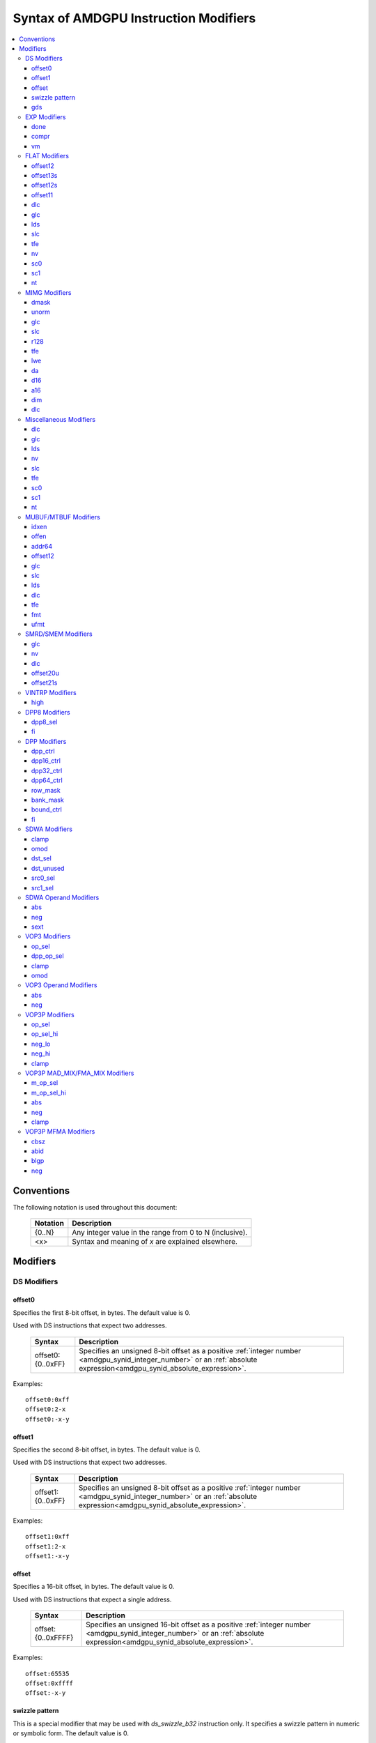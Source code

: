 ======================================
Syntax of AMDGPU Instruction Modifiers
======================================

.. contents::
   :local:

Conventions
===========

The following notation is used throughout this document:

    =================== =============================================================
    Notation            Description
    =================== =============================================================
    {0..N}              Any integer value in the range from 0 to N (inclusive).
    <x>                 Syntax and meaning of *x* are explained elsewhere.
    =================== =============================================================

.. _amdgpu_syn_modifiers:

Modifiers
=========

DS Modifiers
------------

.. _amdgpu_synid_ds_offset80:

offset0
~~~~~~~

Specifies the first 8-bit offset, in bytes. The default value is 0.

Used with DS instructions that expect two addresses.

    =================== ====================================================================
    Syntax              Description
    =================== ====================================================================
    offset0:{0..0xFF}   Specifies an unsigned 8-bit offset as a positive
                        :ref:`integer number <amdgpu_synid_integer_number>`
                        or an :ref:`absolute expression<amdgpu_synid_absolute_expression>`.
    =================== ====================================================================

Examples:

.. parsed-literal::

  offset0:0xff
  offset0:2-x
  offset0:-x-y

.. _amdgpu_synid_ds_offset81:

offset1
~~~~~~~

Specifies the second 8-bit offset, in bytes. The default value is 0.

Used with DS instructions that expect two addresses.

    =================== ====================================================================
    Syntax              Description
    =================== ====================================================================
    offset1:{0..0xFF}   Specifies an unsigned 8-bit offset as a positive
                        :ref:`integer number <amdgpu_synid_integer_number>`
                        or an :ref:`absolute expression<amdgpu_synid_absolute_expression>`.
    =================== ====================================================================

Examples:

.. parsed-literal::

  offset1:0xff
  offset1:2-x
  offset1:-x-y

.. _amdgpu_synid_ds_offset16:

offset
~~~~~~

Specifies a 16-bit offset, in bytes. The default value is 0.

Used with DS instructions that expect a single address.

    ==================== ====================================================================
    Syntax               Description
    ==================== ====================================================================
    offset:{0..0xFFFF}   Specifies an unsigned 16-bit offset as a positive
                         :ref:`integer number <amdgpu_synid_integer_number>`
                         or an :ref:`absolute expression<amdgpu_synid_absolute_expression>`.
    ==================== ====================================================================

Examples:

.. parsed-literal::

  offset:65535
  offset:0xffff
  offset:-x-y

.. _amdgpu_synid_sw_offset16:

swizzle pattern
~~~~~~~~~~~~~~~

This is a special modifier that may be used with *ds_swizzle_b32* instruction only.
It specifies a swizzle pattern in numeric or symbolic form. The default value is 0.

    ======================================================= ===========================================================
    Syntax                                                  Description
    ======================================================= ===========================================================
    offset:{0..0xFFFF}                                      Specifies a 16-bit swizzle pattern.
    offset:swizzle(QUAD_PERM,{0..3},{0..3},{0..3},{0..3})   Specifies a quad permute mode pattern

                                                            Each number is a lane *id*.
    offset:swizzle(BITMASK_PERM, "<mask>")                  Specifies a bitmask permute mode pattern.

                                                            The pattern converts a 5-bit lane *id* to another
                                                            lane *id* with which the lane interacts.

                                                            The *mask* is a 5-character sequence which
                                                            specifies how to transform the bits of the
                                                            lane *id*.

                                                            The following characters are allowed:

                                                            * "0" - set bit to 0.

                                                            * "1" - set bit to 1.

                                                            * "p" - preserve bit.

                                                            * "i" - inverse bit.

    offset:swizzle(BROADCAST,{2..32},{0..N})                Specifies a broadcast mode.

                                                            Broadcasts the value of any particular lane to
                                                            all lanes in its group.

                                                            The first numeric parameter is a group
                                                            size and must be equal to 2, 4, 8, 16 or 32.

                                                            The second numeric parameter is an index of the
                                                            lane being broadcast.

                                                            The index must not exceed group size.
    offset:swizzle(SWAP,{1..16})                            Specifies a swap mode.

                                                            Swaps the neighboring groups of
                                                            1, 2, 4, 8 or 16 lanes.
    offset:swizzle(REVERSE,{2..32})                         Specifies a reverse mode.

                                                            Reverses the lanes for groups of 2, 4, 8, 16 or 32 lanes.
    ======================================================= ===========================================================

Note: numeric values may be specified as either
:ref:`integer numbers<amdgpu_synid_integer_number>` or
:ref:`absolute expressions<amdgpu_synid_absolute_expression>`.

Examples:

.. parsed-literal::

  offset:255
  offset:0xffff
  offset:swizzle(QUAD_PERM, 0, 1, 2, 3)
  offset:swizzle(BITMASK_PERM, "01pi0")
  offset:swizzle(BROADCAST, 2, 0)
  offset:swizzle(SWAP, 8)
  offset:swizzle(REVERSE, 30 + 2)

.. _amdgpu_synid_gds:

gds
~~~

Specifies whether to use GDS or LDS memory (LDS is the default).

    ======================================== ================================================
    Syntax                                   Description
    ======================================== ================================================
    gds                                      Use GDS memory.
    ======================================== ================================================


EXP Modifiers
-------------

.. _amdgpu_synid_done:

done
~~~~

Specifies if this is the last export from the shader to the target. By default,
an *export* instruction does not finish an export sequence.

    ======================================== ================================================
    Syntax                                   Description
    ======================================== ================================================
    done                                     Indicates the last export operation.
    ======================================== ================================================

.. _amdgpu_synid_compr:

compr
~~~~~

Indicates if the data is compressed (data is not compressed by default).

    ======================================== ================================================
    Syntax                                   Description
    ======================================== ================================================
    compr                                    Data is compressed.
    ======================================== ================================================

.. _amdgpu_synid_vm:

vm
~~

Specifies if the :ref:`exec<amdgpu_synid_exec>` mask is valid for this *export* instruction
(the mask is not valid by default).

    ======================================== ================================================
    Syntax                                   Description
    ======================================== ================================================
    vm                                       Set the flag indicating a valid
                                             :ref:`exec<amdgpu_synid_exec>` mask.
    ======================================== ================================================

FLAT Modifiers
--------------

.. _amdgpu_synid_flat_offset12:

offset12
~~~~~~~~

Specifies an immediate unsigned 12-bit offset, in bytes. The default value is 0.

    ================= ====================================================================
    Syntax            Description
    ================= ====================================================================
    offset:{0..4095}  Specifies a 12-bit unsigned offset as a positive
                      :ref:`integer number <amdgpu_synid_integer_number>`
                      or an :ref:`absolute expression<amdgpu_synid_absolute_expression>`.
    ================= ====================================================================

Examples:

.. parsed-literal::

  offset:4095
  offset:x-0xff

.. _amdgpu_synid_flat_offset13s:

offset13s
~~~~~~~~~

Specifies an immediate signed 13-bit offset, in bytes. The default value is 0.

    ===================== ====================================================================
    Syntax                Description
    ===================== ====================================================================
    offset:{-4096..4095}  Specifies a 13-bit signed offset as an
                          :ref:`integer number <amdgpu_synid_integer_number>`
                          or an :ref:`absolute expression<amdgpu_synid_absolute_expression>`.
    ===================== ====================================================================

Examples:

.. parsed-literal::

  offset:-4000
  offset:0x10
  offset:-x

.. _amdgpu_synid_flat_offset12s:

offset12s
~~~~~~~~~

Specifies an immediate signed 12-bit offset, in bytes. The default value is 0.

    ===================== ====================================================================
    Syntax                Description
    ===================== ====================================================================
    offset:{-2048..2047}  Specifies a 12-bit signed offset as an
                          :ref:`integer number <amdgpu_synid_integer_number>`
                          or an :ref:`absolute expression<amdgpu_synid_absolute_expression>`.
    ===================== ====================================================================

Examples:

.. parsed-literal::

  offset:-2000
  offset:0x10
  offset:-x+y

.. _amdgpu_synid_flat_offset11:

offset11
~~~~~~~~

Specifies an immediate unsigned 11-bit offset, in bytes. The default value is 0.

    ================= ====================================================================
    Syntax            Description
    ================= ====================================================================
    offset:{0..2047}  Specifies an 11-bit unsigned offset as a positive
                      :ref:`integer number <amdgpu_synid_integer_number>`
                      or an :ref:`absolute expression<amdgpu_synid_absolute_expression>`.
    ================= ====================================================================

Examples:

.. parsed-literal::

  offset:2047
  offset:x+0xff

dlc
~~~

See a description :ref:`here<amdgpu_synid_dlc>`.

glc
~~~

See a description :ref:`here<amdgpu_synid_glc>`.

lds
~~~

See a description :ref:`here<amdgpu_synid_lds>`.

slc
~~~

See a description :ref:`here<amdgpu_synid_slc>`.

tfe
~~~

See a description :ref:`here<amdgpu_synid_tfe>`.

nv
~~

See a description :ref:`here<amdgpu_synid_nv>`.

sc0
~~~

See a description :ref:`here<amdgpu_synid_sc0>`.

sc1
~~~

See a description :ref:`here<amdgpu_synid_sc1>`.

nt
~~

See a description :ref:`here<amdgpu_synid_nt>`.

MIMG Modifiers
--------------

.. _amdgpu_synid_dmask:

dmask
~~~~~

Specifies which channels (image components) are used by the operation.
By default, no channels are used.

    =============== ====================================================================
    Syntax          Description
    =============== ====================================================================
    dmask:{0..15}   Specifies image channels as a positive
                    :ref:`integer number <amdgpu_synid_integer_number>`
                    or an :ref:`absolute expression<amdgpu_synid_absolute_expression>`.

                    Each bit corresponds to one of 4 image components (RGBA).

                    If the specified bit value is 0, the image component is not used,
                    while value 1 means that the component is used.
    =============== ====================================================================

This modifier has some limitations depending on the instruction kind:

    =================================================== ========================
    Instruction Kind                                    Valid dmask Values
    =================================================== ========================
    32-bit atomic *cmpswap*                             0x3
    32-bit atomic instructions except for *cmpswap*     0x1
    64-bit atomic *cmpswap*                             0xF
    64-bit atomic instructions except for *cmpswap*     0x3
    *gather4*                                           0x1, 0x2, 0x4, 0x8
    Other instructions                                  any value
    =================================================== ========================

Examples:

.. parsed-literal::

  dmask:0xf
  dmask:0b1111
  dmask:x|y|z

.. _amdgpu_synid_unorm:

unorm
~~~~~

Specifies whether the address is normalized or not (the address is normalized by default).

    ======================== ========================================
    Syntax                   Description
    ======================== ========================================
    unorm                    Force the address to be not normalized.
    ======================== ========================================

glc
~~~

See a description :ref:`here<amdgpu_synid_glc>`.

slc
~~~

See a description :ref:`here<amdgpu_synid_slc>`.

.. _amdgpu_synid_r128:

r128
~~~~

Specifies texture resource size. The default size is 256 bits.

    =================== ================================================
    Syntax              Description
    =================== ================================================
    r128                Specifies 128 bits texture resource size.
    =================== ================================================

.. WARNING:: Using this modifier shall decrease *rsrc* operand size from 8 to 4 dwords, \
             but assembler does not currently support this feature.

tfe
~~~

See a description :ref:`here<amdgpu_synid_tfe>`.

.. _amdgpu_synid_lwe:

lwe
~~~

Specifies LOD warning status (LOD warning is disabled by default).

    ======================================== ================================================
    Syntax                                   Description
    ======================================== ================================================
    lwe                                      Enables LOD warning.
    ======================================== ================================================

.. _amdgpu_synid_da:

da
~~

Specifies if an array index must be sent to TA. By default, the array index is not sent.

    ======================================== ================================================
    Syntax                                   Description
    ======================================== ================================================
    da                                       Send an array index to TA.
    ======================================== ================================================

.. _amdgpu_synid_d16:

d16
~~~

Specifies data size: 16 or 32 bits (32 bits by default).

    ======================================== ================================================
    Syntax                                   Description
    ======================================== ================================================
    d16                                      Enables 16-bits data mode.

                                             On loads, convert data in memory to 16-bit
                                             format before storing it in VGPRs.

                                             For stores, convert 16-bit data in VGPRs to
                                             32 bits before writing the values to memory.

                                             Note that GFX8.0 does not support data packing.
                                             Each 16-bit data element occupies 1 VGPR.

                                             GFX8.1 and GFX9+ support data packing.
                                             Each pair of 16-bit data elements
                                             occupies 1 VGPR.
    ======================================== ================================================

.. _amdgpu_synid_a16:

a16
~~~

Specifies the size of image address components: 16 or 32 bits (32 bits by default).

    ======================================== ================================================
    Syntax                                   Description
    ======================================== ================================================
    a16                                      Enables 16-bits image address components.
    ======================================== ================================================

.. _amdgpu_synid_dim:

dim
~~~

Specifies surface dimension. This is a mandatory modifier. There is no default value.

    =============================== =========================================================
    Syntax                          Description
    =============================== =========================================================
    dim:1D                          One-dimensional image.
    dim:2D                          Two-dimensional image.
    dim:3D                          Three-dimensional image.
    dim:CUBE                        Cubemap array.
    dim:1D_ARRAY                    One-dimensional image array.
    dim:2D_ARRAY                    Two-dimensional image array.
    dim:2D_MSAA                     Two-dimensional multi-sample auto-aliasing image.
    dim:2D_MSAA_ARRAY               Two-dimensional multi-sample auto-aliasing image array.
    =============================== =========================================================

The following table defines an alternative syntax which is supported
for compatibility with SP3 assembler:

    =============================== =========================================================
    Syntax                          Description
    =============================== =========================================================
    dim:SQ_RSRC_IMG_1D              One-dimensional image.
    dim:SQ_RSRC_IMG_2D              Two-dimensional image.
    dim:SQ_RSRC_IMG_3D              Three-dimensional image.
    dim:SQ_RSRC_IMG_CUBE            Cubemap array.
    dim:SQ_RSRC_IMG_1D_ARRAY        One-dimensional image array.
    dim:SQ_RSRC_IMG_2D_ARRAY        Two-dimensional image array.
    dim:SQ_RSRC_IMG_2D_MSAA         Two-dimensional multi-sample auto-aliasing image.
    dim:SQ_RSRC_IMG_2D_MSAA_ARRAY   Two-dimensional multi-sample auto-aliasing image array.
    =============================== =========================================================

dlc
~~~

See a description :ref:`here<amdgpu_synid_dlc>`.

Miscellaneous Modifiers
-----------------------

.. _amdgpu_synid_dlc:

dlc
~~~

Controls device level cache policy for memory operations. Used for synchronization.
When specified, forces operation to bypass device level cache, making the operation device
level coherent. By default, instructions use device level cache.

    ======================================== ================================================
    Syntax                                   Description
    ======================================== ================================================
    dlc                                      Bypass device level cache.
    ======================================== ================================================

.. _amdgpu_synid_glc:

glc
~~~

For atomic opcodes, this modifier indicates that the instruction returns the value from memory
before the operation. For other opcodes, it is used together with :ref:`slc<amdgpu_synid_slc>`
to specify cache policy.

The default value is off (0).

    ======================================== ================================================
    Syntax                                   Description
    ======================================== ================================================
    glc                                      Set glc bit to 1.
    ======================================== ================================================

.. _amdgpu_synid_lds:

lds
~~~

Specifies where to store the result: VGPRs or LDS (VGPRs by default).

    ======================================== ===========================
    Syntax                                   Description
    ======================================== ===========================
    lds                                      Store the result in LDS.
    ======================================== ===========================

.. _amdgpu_synid_nv:

nv
~~

Specifies if the instruction is operating on non-volatile memory.
By default, memory is volatile.

    ======================================== ================================================
    Syntax                                   Description
    ======================================== ================================================
    nv                                       Indicates that the instruction operates on
                                             non-volatile memory.
    ======================================== ================================================

.. _amdgpu_synid_slc:

slc
~~~

Controls behavior of L2 cache. The default value is off (0).

    ======================================== ================================================
    Syntax                                   Description
    ======================================== ================================================
    slc                                      Set slc bit to 1.
    ======================================== ================================================

.. _amdgpu_synid_tfe:

tfe
~~~

Controls access to partially resident textures. The default value is off (0).

    ======================================== ================================================
    Syntax                                   Description
    ======================================== ================================================
    tfe                                      Set tfe bit to 1.
    ======================================== ================================================

.. _amdgpu_synid_sc0:

sc0
~~~

For atomic opcodes, this modifier indicates that the instruction returns the value from memory
before the operation. For other opcodes, it is used together with :ref:`sc1<amdgpu_synid_sc1>`
to specify cache policy.

    ======================================== ================================================
    Syntax                                   Description
    ======================================== ================================================
    sc0                                      Set sc0 bit to 1.
    ======================================== ================================================

.. _amdgpu_synid_sc1:

sc1
~~~

This modifier is used together with :ref:`sc0<amdgpu_synid_sc0>` to specify cache
policy.

    ======================================== ================================================
    Syntax                                   Description
    ======================================== ================================================
    sc1                                      Set sc1 bit to 1.
    ======================================== ================================================

.. _amdgpu_synid_nt:

nt
~~

Indicates an operation with non-temporal data.

    ======================================== ================================================
    Syntax                                   Description
    ======================================== ================================================
    nt                                       Set nt bit to 1.
    ======================================== ================================================

MUBUF/MTBUF Modifiers
---------------------

.. _amdgpu_synid_idxen:

idxen
~~~~~

Specifies whether address components include an index. By default, the index is not used.

May be used together with :ref:`offen<amdgpu_synid_offen>`.

Cannot be used with :ref:`addr64<amdgpu_synid_addr64>`.

    ======================================== ================================================
    Syntax                                   Description
    ======================================== ================================================
    idxen                                    Address components include an index.
    ======================================== ================================================

.. _amdgpu_synid_offen:

offen
~~~~~

Specifies whether address components include an offset. By default, the offset is not used.

May be used together with :ref:`idxen<amdgpu_synid_idxen>`.

Cannot be used with :ref:`addr64<amdgpu_synid_addr64>`.

    ======================================== ================================================
    Syntax                                   Description
    ======================================== ================================================
    offen                                    Address components include an offset.
    ======================================== ================================================

.. _amdgpu_synid_addr64:

addr64
~~~~~~

Specifies whether a 64-bit address is used. By default, no address is used.

Cannot be used with :ref:`offen<amdgpu_synid_offen>` and
:ref:`idxen<amdgpu_synid_idxen>` modifiers.

    ======================================== ================================================
    Syntax                                   Description
    ======================================== ================================================
    addr64                                   A 64-bit address is used.
    ======================================== ================================================

.. _amdgpu_synid_buf_offset12:

offset12
~~~~~~~~

Specifies an immediate unsigned 12-bit offset, in bytes. The default value is 0.

    ================== ====================================================================
    Syntax             Description
    ================== ====================================================================
    offset:{0..0xFFF}  Specifies a 12-bit unsigned offset as a positive
                       :ref:`integer number <amdgpu_synid_integer_number>`
                       or an :ref:`absolute expression<amdgpu_synid_absolute_expression>`.
    ================== ====================================================================

Examples:

.. parsed-literal::

  offset:x+y
  offset:0x10

glc
~~~

See a description :ref:`here<amdgpu_synid_glc>`.

slc
~~~

See a description :ref:`here<amdgpu_synid_slc>`.

lds
~~~

See a description :ref:`here<amdgpu_synid_lds>`.

dlc
~~~

See a description :ref:`here<amdgpu_synid_dlc>`.

tfe
~~~

See a description :ref:`here<amdgpu_synid_tfe>`.

.. _amdgpu_synid_fmt:

fmt
~~~

Specifies data and numeric formats used by the operation.
The default numeric format is BUF_NUM_FORMAT_UNORM.
The default data format is BUF_DATA_FORMAT_8.

    ========================================= ===============================================================
    Syntax                                    Description
    ========================================= ===============================================================
    format:{0..127}                           Use a format specified as either an
                                              :ref:`integer number<amdgpu_synid_integer_number>` or an
                                              :ref:`absolute expression<amdgpu_synid_absolute_expression>`.
    format:[<data format>]                    Use the specified data format and
                                              default numeric format.
    format:[<numeric format>]                 Use the specified numeric format and
                                              default data format.
    format:[<data format>,<numeric format>]   Use the specified data and numeric formats.
    format:[<numeric format>,<data format>]   Use the specified data and numeric formats.
    ========================================= ===============================================================

.. _amdgpu_synid_format_data:

Supported data formats are defined in the following table:

    ========================================= ===============================
    Syntax                                    Note
    ========================================= ===============================
    BUF_DATA_FORMAT_INVALID
    BUF_DATA_FORMAT_8                         The default value.
    BUF_DATA_FORMAT_16
    BUF_DATA_FORMAT_8_8
    BUF_DATA_FORMAT_32
    BUF_DATA_FORMAT_16_16
    BUF_DATA_FORMAT_10_11_11
    BUF_DATA_FORMAT_11_11_10
    BUF_DATA_FORMAT_10_10_10_2
    BUF_DATA_FORMAT_2_10_10_10
    BUF_DATA_FORMAT_8_8_8_8
    BUF_DATA_FORMAT_32_32
    BUF_DATA_FORMAT_16_16_16_16
    BUF_DATA_FORMAT_32_32_32
    BUF_DATA_FORMAT_32_32_32_32
    BUF_DATA_FORMAT_RESERVED_15
    ========================================= ===============================

.. _amdgpu_synid_format_num:

Supported numeric formats are defined below:

    ========================================= ===============================
    Syntax                                    Note
    ========================================= ===============================
    BUF_NUM_FORMAT_UNORM                      The default value.
    BUF_NUM_FORMAT_SNORM
    BUF_NUM_FORMAT_USCALED
    BUF_NUM_FORMAT_SSCALED
    BUF_NUM_FORMAT_UINT
    BUF_NUM_FORMAT_SINT
    BUF_NUM_FORMAT_SNORM_OGL                  GFX7 only.
    BUF_NUM_FORMAT_RESERVED_6                 GFX8 and GFX9 only.
    BUF_NUM_FORMAT_FLOAT
    ========================================= ===============================

Examples:

.. parsed-literal::

  format:0
  format:127
  format:[BUF_DATA_FORMAT_16]
  format:[BUF_DATA_FORMAT_16,BUF_NUM_FORMAT_SSCALED]
  format:[BUF_NUM_FORMAT_FLOAT]

.. _amdgpu_synid_ufmt:

ufmt
~~~~

Specifies a unified format used by the operation.
The default format is BUF_FMT_8_UNORM.

    ========================================= ===============================================================
    Syntax                                    Description
    ========================================= ===============================================================
    format:{0..127}                           Use a unified format specified as either an
                                              :ref:`integer number<amdgpu_synid_integer_number>` or an
                                              :ref:`absolute expression<amdgpu_synid_absolute_expression>`.
                                              Note that unified format numbers are incompatible with
                                              format numbers used for pre-GFX10 ISA.
    format:[<unified format>]                 Use the specified unified format.
    ========================================= ===============================================================

Unified format is a replacement for :ref:`data<amdgpu_synid_format_data>`
and :ref:`numeric<amdgpu_synid_format_num>` formats. For compatibility with older ISA,
:ref:`the syntax with data and numeric formats<amdgpu_synid_fmt>` is still accepted
provided that the combination of formats can be mapped to a unified format.

Supported unified formats and equivalent combinations of data and numeric formats
are defined below:

    ============================== ============================== =============================
    Unified Format Syntax          Equivalent Data Format         Equivalent Numeric Format
    ============================== ============================== =============================
    BUF_FMT_INVALID                BUF_DATA_FORMAT_INVALID        BUF_NUM_FORMAT_UNORM

    BUF_FMT_8_UNORM                BUF_DATA_FORMAT_8              BUF_NUM_FORMAT_UNORM
    BUF_FMT_8_SNORM                BUF_DATA_FORMAT_8              BUF_NUM_FORMAT_SNORM
    BUF_FMT_8_USCALED              BUF_DATA_FORMAT_8              BUF_NUM_FORMAT_USCALED
    BUF_FMT_8_SSCALED              BUF_DATA_FORMAT_8              BUF_NUM_FORMAT_SSCALED
    BUF_FMT_8_UINT                 BUF_DATA_FORMAT_8              BUF_NUM_FORMAT_UINT
    BUF_FMT_8_SINT                 BUF_DATA_FORMAT_8              BUF_NUM_FORMAT_SINT

    BUF_FMT_16_UNORM               BUF_DATA_FORMAT_16             BUF_NUM_FORMAT_UNORM
    BUF_FMT_16_SNORM               BUF_DATA_FORMAT_16             BUF_NUM_FORMAT_SNORM
    BUF_FMT_16_USCALED             BUF_DATA_FORMAT_16             BUF_NUM_FORMAT_USCALED
    BUF_FMT_16_SSCALED             BUF_DATA_FORMAT_16             BUF_NUM_FORMAT_SSCALED
    BUF_FMT_16_UINT                BUF_DATA_FORMAT_16             BUF_NUM_FORMAT_UINT
    BUF_FMT_16_SINT                BUF_DATA_FORMAT_16             BUF_NUM_FORMAT_SINT
    BUF_FMT_16_FLOAT               BUF_DATA_FORMAT_16             BUF_NUM_FORMAT_FLOAT

    BUF_FMT_8_8_UNORM              BUF_DATA_FORMAT_8_8            BUF_NUM_FORMAT_UNORM
    BUF_FMT_8_8_SNORM              BUF_DATA_FORMAT_8_8            BUF_NUM_FORMAT_SNORM
    BUF_FMT_8_8_USCALED            BUF_DATA_FORMAT_8_8            BUF_NUM_FORMAT_USCALED
    BUF_FMT_8_8_SSCALED            BUF_DATA_FORMAT_8_8            BUF_NUM_FORMAT_SSCALED
    BUF_FMT_8_8_UINT               BUF_DATA_FORMAT_8_8            BUF_NUM_FORMAT_UINT
    BUF_FMT_8_8_SINT               BUF_DATA_FORMAT_8_8            BUF_NUM_FORMAT_SINT

    BUF_FMT_32_UINT                BUF_DATA_FORMAT_32             BUF_NUM_FORMAT_UINT
    BUF_FMT_32_SINT                BUF_DATA_FORMAT_32             BUF_NUM_FORMAT_SINT
    BUF_FMT_32_FLOAT               BUF_DATA_FORMAT_32             BUF_NUM_FORMAT_FLOAT

    BUF_FMT_16_16_UNORM            BUF_DATA_FORMAT_16_16          BUF_NUM_FORMAT_UNORM
    BUF_FMT_16_16_SNORM            BUF_DATA_FORMAT_16_16          BUF_NUM_FORMAT_SNORM
    BUF_FMT_16_16_USCALED          BUF_DATA_FORMAT_16_16          BUF_NUM_FORMAT_USCALED
    BUF_FMT_16_16_SSCALED          BUF_DATA_FORMAT_16_16          BUF_NUM_FORMAT_SSCALED
    BUF_FMT_16_16_UINT             BUF_DATA_FORMAT_16_16          BUF_NUM_FORMAT_UINT
    BUF_FMT_16_16_SINT             BUF_DATA_FORMAT_16_16          BUF_NUM_FORMAT_SINT
    BUF_FMT_16_16_FLOAT            BUF_DATA_FORMAT_16_16          BUF_NUM_FORMAT_FLOAT

    BUF_FMT_10_11_11_UNORM         BUF_DATA_FORMAT_10_11_11       BUF_NUM_FORMAT_UNORM
    BUF_FMT_10_11_11_SNORM         BUF_DATA_FORMAT_10_11_11       BUF_NUM_FORMAT_SNORM
    BUF_FMT_10_11_11_USCALED       BUF_DATA_FORMAT_10_11_11       BUF_NUM_FORMAT_USCALED
    BUF_FMT_10_11_11_SSCALED       BUF_DATA_FORMAT_10_11_11       BUF_NUM_FORMAT_SSCALED
    BUF_FMT_10_11_11_UINT          BUF_DATA_FORMAT_10_11_11       BUF_NUM_FORMAT_UINT
    BUF_FMT_10_11_11_SINT          BUF_DATA_FORMAT_10_11_11       BUF_NUM_FORMAT_SINT
    BUF_FMT_10_11_11_FLOAT         BUF_DATA_FORMAT_10_11_11       BUF_NUM_FORMAT_FLOAT

    BUF_FMT_11_11_10_UNORM         BUF_DATA_FORMAT_11_11_10       BUF_NUM_FORMAT_UNORM
    BUF_FMT_11_11_10_SNORM         BUF_DATA_FORMAT_11_11_10       BUF_NUM_FORMAT_SNORM
    BUF_FMT_11_11_10_USCALED       BUF_DATA_FORMAT_11_11_10       BUF_NUM_FORMAT_USCALED
    BUF_FMT_11_11_10_SSCALED       BUF_DATA_FORMAT_11_11_10       BUF_NUM_FORMAT_SSCALED
    BUF_FMT_11_11_10_UINT          BUF_DATA_FORMAT_11_11_10       BUF_NUM_FORMAT_UINT
    BUF_FMT_11_11_10_SINT          BUF_DATA_FORMAT_11_11_10       BUF_NUM_FORMAT_SINT
    BUF_FMT_11_11_10_FLOAT         BUF_DATA_FORMAT_11_11_10       BUF_NUM_FORMAT_FLOAT

    BUF_FMT_10_10_10_2_UNORM       BUF_DATA_FORMAT_10_10_10_2     BUF_NUM_FORMAT_UNORM
    BUF_FMT_10_10_10_2_SNORM       BUF_DATA_FORMAT_10_10_10_2     BUF_NUM_FORMAT_SNORM
    BUF_FMT_10_10_10_2_USCALED     BUF_DATA_FORMAT_10_10_10_2     BUF_NUM_FORMAT_USCALED
    BUF_FMT_10_10_10_2_SSCALED     BUF_DATA_FORMAT_10_10_10_2     BUF_NUM_FORMAT_SSCALED
    BUF_FMT_10_10_10_2_UINT        BUF_DATA_FORMAT_10_10_10_2     BUF_NUM_FORMAT_UINT
    BUF_FMT_10_10_10_2_SINT        BUF_DATA_FORMAT_10_10_10_2     BUF_NUM_FORMAT_SINT

    BUF_FMT_2_10_10_10_UNORM       BUF_DATA_FORMAT_2_10_10_10     BUF_NUM_FORMAT_UNORM
    BUF_FMT_2_10_10_10_SNORM       BUF_DATA_FORMAT_2_10_10_10     BUF_NUM_FORMAT_SNORM
    BUF_FMT_2_10_10_10_USCALED     BUF_DATA_FORMAT_2_10_10_10     BUF_NUM_FORMAT_USCALED
    BUF_FMT_2_10_10_10_SSCALED     BUF_DATA_FORMAT_2_10_10_10     BUF_NUM_FORMAT_SSCALED
    BUF_FMT_2_10_10_10_UINT        BUF_DATA_FORMAT_2_10_10_10     BUF_NUM_FORMAT_UINT
    BUF_FMT_2_10_10_10_SINT        BUF_DATA_FORMAT_2_10_10_10     BUF_NUM_FORMAT_SINT

    BUF_FMT_8_8_8_8_UNORM          BUF_DATA_FORMAT_8_8_8_8        BUF_NUM_FORMAT_UNORM
    BUF_FMT_8_8_8_8_SNORM          BUF_DATA_FORMAT_8_8_8_8        BUF_NUM_FORMAT_SNORM
    BUF_FMT_8_8_8_8_USCALED        BUF_DATA_FORMAT_8_8_8_8        BUF_NUM_FORMAT_USCALED
    BUF_FMT_8_8_8_8_SSCALED        BUF_DATA_FORMAT_8_8_8_8        BUF_NUM_FORMAT_SSCALED
    BUF_FMT_8_8_8_8_UINT           BUF_DATA_FORMAT_8_8_8_8        BUF_NUM_FORMAT_UINT
    BUF_FMT_8_8_8_8_SINT           BUF_DATA_FORMAT_8_8_8_8        BUF_NUM_FORMAT_SINT

    BUF_FMT_32_32_UINT             BUF_DATA_FORMAT_32_32          BUF_NUM_FORMAT_UINT
    BUF_FMT_32_32_SINT             BUF_DATA_FORMAT_32_32          BUF_NUM_FORMAT_SINT
    BUF_FMT_32_32_FLOAT            BUF_DATA_FORMAT_32_32          BUF_NUM_FORMAT_FLOAT

    BUF_FMT_16_16_16_16_UNORM      BUF_DATA_FORMAT_16_16_16_16    BUF_NUM_FORMAT_UNORM
    BUF_FMT_16_16_16_16_SNORM      BUF_DATA_FORMAT_16_16_16_16    BUF_NUM_FORMAT_SNORM
    BUF_FMT_16_16_16_16_USCALED    BUF_DATA_FORMAT_16_16_16_16    BUF_NUM_FORMAT_USCALED
    BUF_FMT_16_16_16_16_SSCALED    BUF_DATA_FORMAT_16_16_16_16    BUF_NUM_FORMAT_SSCALED
    BUF_FMT_16_16_16_16_UINT       BUF_DATA_FORMAT_16_16_16_16    BUF_NUM_FORMAT_UINT
    BUF_FMT_16_16_16_16_SINT       BUF_DATA_FORMAT_16_16_16_16    BUF_NUM_FORMAT_SINT
    BUF_FMT_16_16_16_16_FLOAT      BUF_DATA_FORMAT_16_16_16_16    BUF_NUM_FORMAT_FLOAT

    BUF_FMT_32_32_32_UINT          BUF_DATA_FORMAT_32_32_32       BUF_NUM_FORMAT_UINT
    BUF_FMT_32_32_32_SINT          BUF_DATA_FORMAT_32_32_32       BUF_NUM_FORMAT_SINT
    BUF_FMT_32_32_32_FLOAT         BUF_DATA_FORMAT_32_32_32       BUF_NUM_FORMAT_FLOAT
    BUF_FMT_32_32_32_32_UINT       BUF_DATA_FORMAT_32_32_32_32    BUF_NUM_FORMAT_UINT
    BUF_FMT_32_32_32_32_SINT       BUF_DATA_FORMAT_32_32_32_32    BUF_NUM_FORMAT_SINT
    BUF_FMT_32_32_32_32_FLOAT      BUF_DATA_FORMAT_32_32_32_32    BUF_NUM_FORMAT_FLOAT
    ============================== ============================== =============================

Examples:

.. parsed-literal::

  format:0
  format:[BUF_FMT_32_UINT]

SMRD/SMEM Modifiers
-------------------

glc
~~~

See a description :ref:`here<amdgpu_synid_glc>`.

nv
~~

See a description :ref:`here<amdgpu_synid_nv>`.

dlc
~~~

See a description :ref:`here<amdgpu_synid_dlc>`.

.. _amdgpu_synid_smem_offset20u:

offset20u
~~~~~~~~~

Specifies an unsigned 20-bit offset, in bytes. The default value is 0.

    ==================== ====================================================================
    Syntax               Description
    ==================== ====================================================================
    offset:{0..0xFFFFF}  Specifies an offset as a positive
                         :ref:`integer number <amdgpu_synid_integer_number>`
                         or an :ref:`absolute expression<amdgpu_synid_absolute_expression>`.
    ==================== ====================================================================

Examples:

.. parsed-literal::

  offset:1
  offset:0xfffff
  offset:x-y

.. _amdgpu_synid_smem_offset21s:

offset21s
~~~~~~~~~

Specifies a signed 21-bit offset, in bytes. The default value is 0.

    ============================= ====================================================================
    Syntax                        Description
    ============================= ====================================================================
    offset:{-0x100000..0xFFFFF}   Specifies an offset as an
                                  :ref:`integer number <amdgpu_synid_integer_number>`
                                  or an :ref:`absolute expression<amdgpu_synid_absolute_expression>`.
    ============================= ====================================================================

Examples:

.. parsed-literal::

  offset:-1
  offset:0xfffff
  offset:-x

VINTRP Modifiers
----------------

.. _amdgpu_synid_high:

high
~~~~

Specifies which half of the LDS word to use. Low half of LDS word is used by default.

    ======================================== ================================
    Syntax                                   Description
    ======================================== ================================
    high                                     Use the high half of LDS word.
    ======================================== ================================

DPP8 Modifiers
--------------

.. _amdgpu_synid_dpp8_sel:

dpp8_sel
~~~~~~~~

Selects which lanes to pull data from, within a group of 8 lanes. This is a mandatory modifier.
There is no default value.

The *dpp8_sel* modifier must specify exactly 8 values.
The first value selects which lane to read from to supply data into lane 0.
The second value controls lane 1 and so on.

Each value may be specified as either
an :ref:`integer number<amdgpu_synid_integer_number>` or
an :ref:`absolute expression<amdgpu_synid_absolute_expression>`.

    =============================================================== ===========================
    Syntax                                                          Description
    =============================================================== ===========================
    dpp8:[{0..7},{0..7},{0..7},{0..7},{0..7},{0..7},{0..7},{0..7}]  Select lanes to read from.
    =============================================================== ===========================

Examples:

.. parsed-literal::

  dpp8:[7,6,5,4,3,2,1,0]
  dpp8:[0,1,0,1,0,1,0,1]

.. _amdgpu_synid_fi8:

fi
~~

Controls interaction with inactive lanes for *dpp8* instructions. The default value is zero.

Note: *inactive* lanes are those whose :ref:`exec<amdgpu_synid_exec>` mask bit is zero.

    ==================================== =====================================================
    Syntax                               Description
    ==================================== =====================================================
    fi:0                                 Fetch zero when accessing data from inactive lanes.
    fi:1                                 Fetch pre-existing values from inactive lanes.
    ==================================== =====================================================

Note: numeric values may be specified as either
:ref:`integer numbers<amdgpu_synid_integer_number>` or
:ref:`absolute expressions<amdgpu_synid_absolute_expression>`.

DPP Modifiers
-------------

.. _amdgpu_synid_dpp_ctrl:

dpp_ctrl
~~~~~~~~

Specifies how data is shared between threads. This is a mandatory modifier.
There is no default value.

Note: the lanes of a wavefront are organized in four *rows* and four *banks*.

    ======================================== ========================================================
    Syntax                                   Description
    ======================================== ========================================================
    quad_perm:[{0..3},{0..3},{0..3},{0..3}]  Full permute of 4 threads.
    row_mirror                               Mirror threads within row.
    row_half_mirror                          Mirror threads within 1/2 row (8 threads).
    row_bcast:15                             Broadcast the 15th thread of each row to the next row.
    row_bcast:31                             Broadcast thread 31 to rows 2 and 3.
    wave_shl:1                               Wavefront left shift by 1 thread.
    wave_rol:1                               Wavefront left rotate by 1 thread.
    wave_shr:1                               Wavefront right shift by 1 thread.
    wave_ror:1                               Wavefront right rotate by 1 thread.
    row_shl:{1..15}                          Row shift left by 1-15 threads.
    row_shr:{1..15}                          Row shift right by 1-15 threads.
    row_ror:{1..15}                          Row rotate right by 1-15 threads.
    ======================================== ========================================================

Note: numeric values may be specified as either
:ref:`integer numbers<amdgpu_synid_integer_number>` or
:ref:`absolute expressions<amdgpu_synid_absolute_expression>`.

Examples:

.. parsed-literal::

  quad_perm:[0, 1, 2, 3]
  row_shl:3

.. _amdgpu_synid_dpp16_ctrl:

dpp16_ctrl
~~~~~~~~~~

Specifies how data is shared between threads. This is a mandatory modifier.
There is no default value.

Note: the lanes of a wavefront are organized in four *rows* and four *banks*.
(There are only two rows in *wave32* mode.)

    ======================================== =======================================================
    Syntax                                   Description
    ======================================== =======================================================
    quad_perm:[{0..3},{0..3},{0..3},{0..3}]  Full permute of 4 threads.
    row_mirror                               Mirror threads within row.
    row_half_mirror                          Mirror threads within 1/2 row (8 threads).
    row_share:{0..15}                        Share the value from the specified lane with other
                                             lanes in the row.
    row_xmask:{0..15}                        Fetch from XOR(<current lane id>,<specified lane id>).
    row_shl:{1..15}                          Row shift left by 1-15 threads.
    row_shr:{1..15}                          Row shift right by 1-15 threads.
    row_ror:{1..15}                          Row rotate right by 1-15 threads.
    ======================================== =======================================================

Note: numeric values may be specified as either
:ref:`integer numbers<amdgpu_synid_integer_number>` or
:ref:`absolute expressions<amdgpu_synid_absolute_expression>`.

Examples:

.. parsed-literal::

  quad_perm:[0, 1, 2, 3]
  row_shl:3

.. _amdgpu_synid_dpp32_ctrl:

dpp32_ctrl
~~~~~~~~~~

Specifies how data is shared between threads. This is a mandatory modifier.
There is no default value.

Note: the lanes of a wavefront are organized in four *rows* and four *banks*.

    ======================================== =========================================================
    Syntax                                   Description
    ======================================== =========================================================
    quad_perm:[{0..3},{0..3},{0..3},{0..3}]  Full permute of 4 threads.
    row_mirror                               Mirror threads within row.
    row_half_mirror                          Mirror threads within 1/2 row (8 threads).
    row_bcast:15                             Broadcast the 15th thread of each row to the next row.
    row_bcast:31                             Broadcast thread 31 to rows 2 and 3.
    wave_shl:1                               Wavefront left shift by 1 thread.
    wave_rol:1                               Wavefront left rotate by 1 thread.
    wave_shr:1                               Wavefront right shift by 1 thread.
    wave_ror:1                               Wavefront right rotate by 1 thread.
    row_shl:{1..15}                          Row shift left by 1-15 threads.
    row_shr:{1..15}                          Row shift right by 1-15 threads.
    row_ror:{1..15}                          Row rotate right by 1-15 threads.
    row_newbcast:{1..15}                     Broadcast a thread within a row to the whole row.
    ======================================== =========================================================

Note: numeric values may be specified as either
:ref:`integer numbers<amdgpu_synid_integer_number>` or
:ref:`absolute expressions<amdgpu_synid_absolute_expression>`.

Examples:

.. parsed-literal::

  quad_perm:[0, 1, 2, 3]
  row_shl:3


.. _amdgpu_synid_dpp64_ctrl:

dpp64_ctrl
~~~~~~~~~~

Specifies how data is shared between threads. This is a mandatory modifier.
There is no default value.

Note: the lanes of a wavefront are organized in four *rows* and four *banks*.

    ======================================== ==================================================
    Syntax                                   Description
    ======================================== ==================================================
    row_newbcast:{1..15}                     Broadcast a thread within a row to the whole row.
    ======================================== ==================================================

Note: numeric values may be specified as either
:ref:`integer numbers<amdgpu_synid_integer_number>` or
:ref:`absolute expressions<amdgpu_synid_absolute_expression>`.

Examples:

.. parsed-literal::

  row_newbcast:3


.. _amdgpu_synid_row_mask:

row_mask
~~~~~~~~

Controls which rows are enabled for data sharing. By default, all rows are enabled.

Note: the lanes of a wavefront are organized in four *rows* and four *banks*.
(There are only two rows in *wave32* mode.)

    ================= ====================================================================
    Syntax            Description
    ================= ====================================================================
    row_mask:{0..15}  Specifies a *row mask* as a positive
                      :ref:`integer number <amdgpu_synid_integer_number>`
                      or an :ref:`absolute expression<amdgpu_synid_absolute_expression>`.

                      Each of the 4 bits in the mask controls one row
                      (0 - disabled, 1 - enabled).

                      In *wave32* mode, the values shall be limited to {0..7}.
    ================= ====================================================================

Examples:

.. parsed-literal::

  row_mask:0xf
  row_mask:0b1010
  row_mask:x|y

.. _amdgpu_synid_bank_mask:

bank_mask
~~~~~~~~~

Controls which banks are enabled for data sharing. By default, all banks are enabled.

Note: the lanes of a wavefront are organized in four *rows* and four *banks*.
(There are only two rows in *wave32* mode.)

    ================== ====================================================================
    Syntax             Description
    ================== ====================================================================
    bank_mask:{0..15}  Specifies a *bank mask* as a positive
                       :ref:`integer number <amdgpu_synid_integer_number>`
                       or an :ref:`absolute expression<amdgpu_synid_absolute_expression>`.

                       Each of the 4 bits in the mask controls one bank
                       (0 - disabled, 1 - enabled).
    ================== ====================================================================

Examples:

.. parsed-literal::

  bank_mask:0x3
  bank_mask:0b0011
  bank_mask:x&y

.. _amdgpu_synid_bound_ctrl:

bound_ctrl
~~~~~~~~~~

Controls data sharing when accessing an invalid lane. By default, data sharing with
invalid lanes is disabled.

    ======================================== ================================================
    Syntax                                   Description
    ======================================== ================================================
    bound_ctrl:1                             Enables data sharing with invalid lanes.

                                             Accessing data from an invalid lane will
                                             return zero.
    ======================================== ================================================

.. WARNING:: For historical reasons, *bound_ctrl:0* has the same meaning as *bound_ctrl:1*.

.. _amdgpu_synid_fi16:

fi
~~

Controls interaction with *inactive* lanes for *dpp16* instructions. The default value is zero.

Note: *inactive* lanes are those whose :ref:`exec<amdgpu_synid_exec>` mask bit is zero.

    ======================================== ==================================================
    Syntax                                   Description
    ======================================== ==================================================
    fi:0                                     Interaction with inactive lanes is controlled by
                                             :ref:`bound_ctrl<amdgpu_synid_bound_ctrl>`.

    fi:1                                     Fetch pre-existing values from inactive lanes.
    ======================================== ==================================================

Note: numeric values may be specified as either
:ref:`integer numbers<amdgpu_synid_integer_number>` or
:ref:`absolute expressions<amdgpu_synid_absolute_expression>`.

SDWA Modifiers
--------------

clamp
~~~~~

See a description :ref:`here<amdgpu_synid_clamp>`.

omod
~~~~

See a description :ref:`here<amdgpu_synid_omod>`.

.. _amdgpu_synid_dst_sel:

dst_sel
~~~~~~~

Selects which bits in the destination are affected. By default, all bits are affected.

    ======================================== ================================================
    Syntax                                   Description
    ======================================== ================================================
    dst_sel:DWORD                            Use bits 31:0.
    dst_sel:BYTE_0                           Use bits 7:0.
    dst_sel:BYTE_1                           Use bits 15:8.
    dst_sel:BYTE_2                           Use bits 23:16.
    dst_sel:BYTE_3                           Use bits 31:24.
    dst_sel:WORD_0                           Use bits 15:0.
    dst_sel:WORD_1                           Use bits 31:16.
    ======================================== ================================================

.. _amdgpu_synid_dst_unused:

dst_unused
~~~~~~~~~~

Controls what to do with the bits in the destination which are not selected
by :ref:`dst_sel<amdgpu_synid_dst_sel>`.
By default, unused bits are preserved.

    ======================================== ================================================
    Syntax                                   Description
    ======================================== ================================================
    dst_unused:UNUSED_PAD                    Pad with zeros.
    dst_unused:UNUSED_SEXT                   Sign-extend upper bits, zero lower bits.
    dst_unused:UNUSED_PRESERVE               Preserve bits.
    ======================================== ================================================

.. _amdgpu_synid_src0_sel:

src0_sel
~~~~~~~~

Controls which bits in the src0 are used. By default, all bits are used.

    ======================================== ================================================
    Syntax                                   Description
    ======================================== ================================================
    src0_sel:DWORD                           Use bits 31:0.
    src0_sel:BYTE_0                          Use bits 7:0.
    src0_sel:BYTE_1                          Use bits 15:8.
    src0_sel:BYTE_2                          Use bits 23:16.
    src0_sel:BYTE_3                          Use bits 31:24.
    src0_sel:WORD_0                          Use bits 15:0.
    src0_sel:WORD_1                          Use bits 31:16.
    ======================================== ================================================

.. _amdgpu_synid_src1_sel:

src1_sel
~~~~~~~~

Controls which bits in the src1 are used. By default, all bits are used.

    ======================================== ================================================
    Syntax                                   Description
    ======================================== ================================================
    src1_sel:DWORD                           Use bits 31:0.
    src1_sel:BYTE_0                          Use bits 7:0.
    src1_sel:BYTE_1                          Use bits 15:8.
    src1_sel:BYTE_2                          Use bits 23:16.
    src1_sel:BYTE_3                          Use bits 31:24.
    src1_sel:WORD_0                          Use bits 15:0.
    src1_sel:WORD_1                          Use bits 31:16.
    ======================================== ================================================

.. _amdgpu_synid_sdwa_operand_modifiers:

SDWA Operand Modifiers
----------------------

Operand modifiers are not used separately. They are applied to source operands.

abs
~~~

See a description :ref:`here<amdgpu_synid_abs>`.

neg
~~~

See a description :ref:`here<amdgpu_synid_neg>`.

.. _amdgpu_synid_sext:

sext
~~~~

Sign-extends the value of a (sub-dword) integer operand to fill all 32 bits.

Valid for integer operands only.

    ======================================== ================================================
    Syntax                                   Description
    ======================================== ================================================
    sext(<operand>)                          Sign-extend operand value.
    ======================================== ================================================

Examples:

.. parsed-literal::

  sext(v4)
  sext(v255)

VOP3 Modifiers
--------------

.. _amdgpu_synid_vop3_op_sel:

op_sel
~~~~~~

Selects the low [15:0] or high [31:16] operand bits for source and destination operands.
By default, low bits are used for all operands.

The number of values specified with the op_sel modifier must match the number of instruction
operands (both source and destination). The first value controls src0, the second value controls src1
and so on, except that the last value controls destination.
The value 0 selects the low bits, while 1 selects the high bits.

Note: op_sel modifier affects 16-bit operands only. For 32-bit operands, the value specified
by op_sel must be 0.

    ======================================== ============================================================
    Syntax                                   Description
    ======================================== ============================================================
    op_sel:[{0..1},{0..1}]                   Select operand bits for instructions with 1 source operand.
    op_sel:[{0..1},{0..1},{0..1}]            Select operand bits for instructions with 2 source operands.
    op_sel:[{0..1},{0..1},{0..1},{0..1}]     Select operand bits for instructions with 3 source operands.
    ======================================== ============================================================

Note: numeric values may be specified as either
:ref:`integer numbers<amdgpu_synid_integer_number>` or
:ref:`absolute expressions<amdgpu_synid_absolute_expression>`.

Examples:

.. parsed-literal::

  op_sel:[0,0]
  op_sel:[0,1]

.. _amdgpu_synid_dpp_op_sel:

dpp_op_sel
~~~~~~~~~~

This is a special version of *op_sel* used for *permlane* opcodes to specify
dpp-like mode bits - :ref:`fi<amdgpu_synid_fi16>` and
:ref:`bound_ctrl<amdgpu_synid_bound_ctrl>`.

    ======================================== =================================================================
    Syntax                                   Description
    ======================================== =================================================================
    op_sel:[{0..1},{0..1}]                   The first bit specifies :ref:`fi<amdgpu_synid_fi16>`, the second
                                             bit specifies :ref:`bound_ctrl<amdgpu_synid_bound_ctrl>`.
    ======================================== =================================================================

Note: numeric values may be specified as either
:ref:`integer numbers<amdgpu_synid_integer_number>` or
:ref:`absolute expressions<amdgpu_synid_absolute_expression>`.

Examples:

.. parsed-literal::

  op_sel:[0,0]

.. _amdgpu_synid_clamp:

clamp
~~~~~

Clamp meaning depends on instruction.

For *v_cmp* instructions, clamp modifier indicates that the compare signals
if a floating-point exception occurs. By default, signaling is disabled.

For integer operations, clamp modifier indicates that the result must be clamped
to the largest and smallest representable value. By default, there is no clamping.

For floating-point operations, clamp modifier indicates that the result must be clamped
to the range [0.0, 1.0]. By default, there is no clamping.

Note: clamp modifier is applied after :ref:`output modifiers<amdgpu_synid_omod>` (if any).

    ======================================== ================================================
    Syntax                                   Description
    ======================================== ================================================
    clamp                                    Enables clamping (or signaling).
    ======================================== ================================================

.. _amdgpu_synid_omod:

omod
~~~~

Specifies if an output modifier must be applied to the result.
It is assumed that the result is a floating-point number.

By default, no output modifiers are applied.

Note: output modifiers are applied before :ref:`clamping<amdgpu_synid_clamp>` (if any).

    ======================================== ================================================
    Syntax                                   Description
    ======================================== ================================================
    mul:2                                    Multiply the result by 2.
    mul:4                                    Multiply the result by 4.
    div:2                                    Multiply the result by 0.5.
    ======================================== ================================================

Note: numeric values may be specified as either
:ref:`integer numbers<amdgpu_synid_integer_number>` or
:ref:`absolute expressions<amdgpu_synid_absolute_expression>`.

Examples:

.. parsed-literal::

  mul:2
  mul:x      // x must be equal to 2 or 4

.. _amdgpu_synid_vop3_operand_modifiers:

VOP3 Operand Modifiers
----------------------

Operand modifiers are not used separately. They are applied to source operands.

.. _amdgpu_synid_abs:

abs
~~~

Computes the absolute value of its operand. Must be applied before :ref:`neg<amdgpu_synid_neg>`
(if any). Valid for floating-point operands only.

    ======================================== ====================================================
    Syntax                                   Description
    ======================================== ====================================================
    abs(<operand>)                           Get the absolute value of a floating-point operand.
    \|<operand>|                             The same as above (an SP3 syntax).
    ======================================== ====================================================

Note: avoid using SP3 syntax with operands specified as expressions because the trailing '|'
may be misinterpreted. Such operands should be enclosed into additional parentheses, as shown
in examples below.

Examples:

.. parsed-literal::

  abs(v36)
  \|v36|
  abs(x|y)     // ok
  \|(x|y)|      // additional parentheses are required

.. _amdgpu_synid_neg:

neg
~~~

Computes the negative value of its operand. Must be applied after :ref:`abs<amdgpu_synid_abs>`
(if any). Valid for floating-point operands only.

    ================== ====================================================
    Syntax             Description
    ================== ====================================================
    neg(<operand>)     Get the negative value of a floating-point operand.
                       An optional :ref:`abs<amdgpu_synid_abs>` modifier
                       may be applied to the operand before negation.
    -<operand>         The same as above (an SP3 syntax).
    ================== ====================================================

Note: SP3 syntax is supported with limitations because of a potential ambiguity.
Currently, it is allowed in the following cases:

* Before a register.
* Before an :ref:`abs<amdgpu_synid_abs>` modifier.
* Before an SP3 :ref:`abs<amdgpu_synid_abs>` modifier.

In all other cases, "-" is handled as a part of an expression that follows the sign.

Examples:

.. parsed-literal::

  // Operands with negate modifiers
  neg(v[0])
  neg(1.0)
  neg(abs(v0))
  -v5
  -abs(v5)
  -\|v5|

  // Expressions where "-" has a different meaning
  -1
  -x+y

VOP3P Modifiers
---------------

This section describes modifiers of *regular* VOP3P instructions.

*v_mad_mix\** and *v_fma_mix\**
instructions use these modifiers :ref:`in a special manner<amdgpu_synid_mad_mix>`.

.. _amdgpu_synid_op_sel:

op_sel
~~~~~~

Selects the low [15:0] or high [31:16] operand bits as input to the operation,
which results in the lower-half of the destination.
By default, low 16 bits are used for all operands.

The number of values specified by the *op_sel* modifier must match the number of source
operands. The first value controls src0, the second value controls src1 and so on.

The value 0 selects the low bits, while 1 selects the high bits.

    ================================= =============================================================
    Syntax                            Description
    ================================= =============================================================
    op_sel:[{0..1}]                   Select operand bits for instructions with 1 source operand.
    op_sel:[{0..1},{0..1}]            Select operand bits for instructions with 2 source operands.
    op_sel:[{0..1},{0..1},{0..1}]     Select operand bits for instructions with 3 source operands.
    ================================= =============================================================

Note: numeric values may be specified as either
:ref:`integer numbers<amdgpu_synid_integer_number>` or
:ref:`absolute expressions<amdgpu_synid_absolute_expression>`.

Examples:

.. parsed-literal::

  op_sel:[0,0]
  op_sel:[0,1,0]

.. _amdgpu_synid_op_sel_hi:

op_sel_hi
~~~~~~~~~

Selects the low [15:0] or high [31:16] operand bits as input to the operation,
which results in the upper-half of the destination.
By default, high 16 bits are used for all operands.

The number of values specified by the *op_sel_hi* modifier must match the number of source
operands. The first value controls src0, the second value controls src1 and so on.

The value 0 selects the low bits, while 1 selects the high bits.

    =================================== =============================================================
    Syntax                              Description
    =================================== =============================================================
    op_sel_hi:[{0..1}]                  Select operand bits for instructions with 1 source operand.
    op_sel_hi:[{0..1},{0..1}]           Select operand bits for instructions with 2 source operands.
    op_sel_hi:[{0..1},{0..1},{0..1}]    Select operand bits for instructions with 3 source operands.
    =================================== =============================================================

Note: numeric values may be specified as either
:ref:`integer numbers<amdgpu_synid_integer_number>` or
:ref:`absolute expressions<amdgpu_synid_absolute_expression>`.

Examples:

.. parsed-literal::

  op_sel_hi:[0,0]
  op_sel_hi:[0,0,1]

.. _amdgpu_synid_neg_lo:

neg_lo
~~~~~~

Specifies whether to change the sign of operand values selected by
:ref:`op_sel<amdgpu_synid_op_sel>`. These values are then used
as input to the operation, which results in the upper-half of the destination.

The number of values specified by this modifier must match the number of source
operands. The first value controls src0, the second value controls src1 and so on.

The value 0 indicates that the corresponding operand value is used unmodified,
the value 1 indicates that the negative value of the operand must be used.

By default, operand values are used unmodified.

This modifier is valid for floating-point operands only.

    ================================ ==================================================================
    Syntax                           Description
    ================================ ==================================================================
    neg_lo:[{0..1}]                  Select affected operands for instructions with 1 source operand.
    neg_lo:[{0..1},{0..1}]           Select affected operands for instructions with 2 source operands.
    neg_lo:[{0..1},{0..1},{0..1}]    Select affected operands for instructions with 3 source operands.
    ================================ ==================================================================

Note: numeric values may be specified as either
:ref:`integer numbers<amdgpu_synid_integer_number>` or
:ref:`absolute expressions<amdgpu_synid_absolute_expression>`.

Examples:

.. parsed-literal::

  neg_lo:[0]
  neg_lo:[0,1]

.. _amdgpu_synid_neg_hi:

neg_hi
~~~~~~

Specifies whether to change sign of operand values selected by
:ref:`op_sel_hi<amdgpu_synid_op_sel_hi>`. These values are then used
as input to the operation, which results in the upper-half of the destination.

The number of values specified by this modifier must match the number of source
operands. The first value controls src0, the second value controls src1 and so on.

The value 0 indicates that the corresponding operand value is used unmodified,
the value 1 indicates that the negative value of the operand must be used.

By default, operand values are used unmodified.

This modifier is valid for floating-point operands only.

    =============================== ==================================================================
    Syntax                          Description
    =============================== ==================================================================
    neg_hi:[{0..1}]                 Select affected operands for instructions with 1 source operand.
    neg_hi:[{0..1},{0..1}]          Select affected operands for instructions with 2 source operands.
    neg_hi:[{0..1},{0..1},{0..1}]   Select affected operands for instructions with 3 source operands.
    =============================== ==================================================================

Note: numeric values may be specified as either
:ref:`integer numbers<amdgpu_synid_integer_number>` or
:ref:`absolute expressions<amdgpu_synid_absolute_expression>`.

Examples:

.. parsed-literal::

  neg_hi:[1,0]
  neg_hi:[0,1,1]

clamp
~~~~~

See a description :ref:`here<amdgpu_synid_clamp>`.

.. _amdgpu_synid_mad_mix:

VOP3P MAD_MIX/FMA_MIX Modifiers
-------------------------------

*v_mad_mix\** and *v_fma_mix\**
instructions use *op_sel* and *op_sel_hi* modifiers
in a manner different from *regular* VOP3P instructions.

See a description below.

.. _amdgpu_synid_mad_mix_op_sel:

m_op_sel
~~~~~~~~

This operand has meaning only for 16-bit source operands, as indicated by
:ref:`m_op_sel_hi<amdgpu_synid_mad_mix_op_sel_hi>`.
It specifies to select either the low [15:0] or high [31:16] operand bits
as input to the operation.

The number of values specified by the *op_sel* modifier must match the number of source
operands. The first value controls src0, the second value controls src1 and so on.

The value 0 indicates the low bits, the value 1 indicates the high 16 bits.

By default, low bits are used for all operands.

    =============================== ===================================================
    Syntax                          Description
    =============================== ===================================================
    op_sel:[{0..1},{0..1},{0..1}]   Select the location of each 16-bit source operand.
    =============================== ===================================================

Note: numeric values may be specified as either
:ref:`integer numbers<amdgpu_synid_integer_number>` or
:ref:`absolute expressions<amdgpu_synid_absolute_expression>`.

Examples:

.. parsed-literal::

  op_sel:[0,1]

.. _amdgpu_synid_mad_mix_op_sel_hi:

m_op_sel_hi
~~~~~~~~~~~

Selects the size of source operands: either 32 bits or 16 bits.
By default, 32 bits are used for all source operands.

The number of values specified by the *op_sel_hi* modifier must match the number of source
operands. The first value controls src0, the second value controls src1 and so on.

The value 0 indicates 32 bits, the value 1 indicates 16 bits.

The location of 16 bits in the operand may be specified by
:ref:`m_op_sel<amdgpu_synid_mad_mix_op_sel>`.

    ======================================== ========================================
    Syntax                                   Description
    ======================================== ========================================
    op_sel_hi:[{0..1},{0..1},{0..1}]         Select the size of each source operand.
    ======================================== ========================================

Note: numeric values may be specified as either
:ref:`integer numbers<amdgpu_synid_integer_number>` or
:ref:`absolute expressions<amdgpu_synid_absolute_expression>`.

Examples:

.. parsed-literal::

  op_sel_hi:[1,1,1]

abs
~~~

See a description :ref:`here<amdgpu_synid_abs>`.

neg
~~~

See a description :ref:`here<amdgpu_synid_neg>`.

clamp
~~~~~

See a description :ref:`here<amdgpu_synid_clamp>`.

VOP3P MFMA Modifiers
--------------------

.. _amdgpu_synid_cbsz:

cbsz
~~~~

Specifies a broadcast mode.

    =============================== ==================================================================
    Syntax                          Description
    =============================== ==================================================================
    cbsz:[{0..7}]                   A broadcast mode.
    =============================== ==================================================================

Note: numeric value may be specified as either
an :ref:`integer number<amdgpu_synid_integer_number>` or
an :ref:`absolute expression<amdgpu_synid_absolute_expression>`.

.. _amdgpu_synid_abid:

abid
~~~~

Specifies matrix A group select.

    =============================== ==================================================================
    Syntax                          Description
    =============================== ==================================================================
    abid:[{0..15}]                  Matrix A group select id.
    =============================== ==================================================================

Note: numeric value may be specified as either
an :ref:`integer number<amdgpu_synid_integer_number>` or
an :ref:`absolute expression<amdgpu_synid_absolute_expression>`.

.. _amdgpu_synid_blgp:

blgp
~~~~

Specifies matrix B lane group pattern.

    =============================== ==================================================================
    Syntax                          Description
    =============================== ==================================================================
    blgp:[{0..7}]                   Matrix B lane group pattern.
    =============================== ==================================================================

Note: numeric value may be specified as either
an :ref:`integer number<amdgpu_synid_integer_number>` or
an :ref:`absolute expression<amdgpu_synid_absolute_expression>`.

.. _amdgpu_synid_mfma_neg:

neg
~~~

Indicates operands that must be negated before the operation.
The number of values specified by this modifier must match the number of source
operands. The first value controls src0, the second value controls src1 and so on.

The value 0 indicates that the corresponding operand value is used unmodified,
the value 1 indicates that the operand value must be negated before the operation.

By default, operand values are used unmodified.

    =============================== ==================================================================
    Syntax                          Description
    =============================== ==================================================================
    neg:[{0..1},{0..1},{0..1}]      Select operands which must be negated before the operation.
    =============================== ==================================================================

Note: numeric values may be specified as either
:ref:`integer numbers<amdgpu_synid_integer_number>` or
:ref:`absolute expressions<amdgpu_synid_absolute_expression>`.

Examples:

.. parsed-literal::

  neg:[0,1,1]
